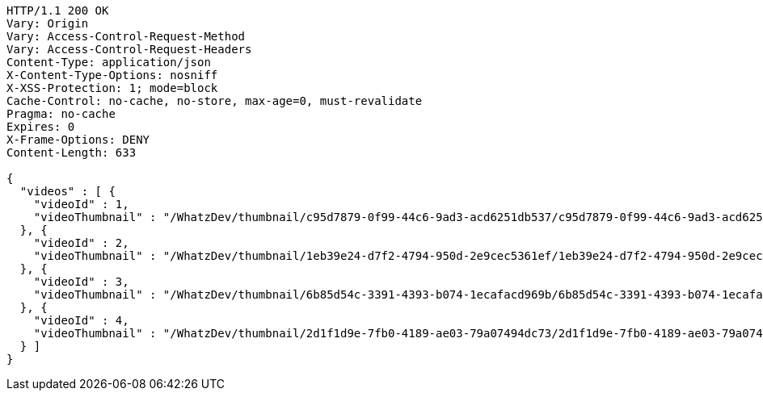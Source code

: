 [source,http,options="nowrap"]
----
HTTP/1.1 200 OK
Vary: Origin
Vary: Access-Control-Request-Method
Vary: Access-Control-Request-Headers
Content-Type: application/json
X-Content-Type-Options: nosniff
X-XSS-Protection: 1; mode=block
Cache-Control: no-cache, no-store, max-age=0, must-revalidate
Pragma: no-cache
Expires: 0
X-Frame-Options: DENY
Content-Length: 633

{
  "videos" : [ {
    "videoId" : 1,
    "videoThumbnail" : "/WhatzDev/thumbnail/c95d7879-0f99-44c6-9ad3-acd6251db537/c95d7879-0f99-44c6-9ad3-acd6251db537_CUT.jpeg"
  }, {
    "videoId" : 2,
    "videoThumbnail" : "/WhatzDev/thumbnail/1eb39e24-d7f2-4794-950d-2e9cec5361ef/1eb39e24-d7f2-4794-950d-2e9cec5361ef_CUT.jpg"
  }, {
    "videoId" : 3,
    "videoThumbnail" : "/WhatzDev/thumbnail/6b85d54c-3391-4393-b074-1ecafacd969b/6b85d54c-3391-4393-b074-1ecafacd969b_CUT.png"
  }, {
    "videoId" : 4,
    "videoThumbnail" : "/WhatzDev/thumbnail/2d1f1d9e-7fb0-4189-ae03-79a07494dc73/2d1f1d9e-7fb0-4189-ae03-79a07494dc73_CUT.jpeg"
  } ]
}
----